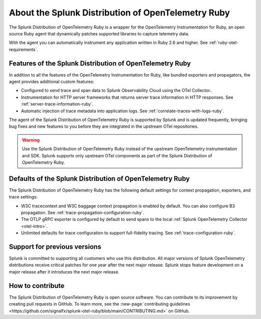.. _splunk-ruby-otel-dist:

******************************************************
About the Splunk Distribution of OpenTelemetry Ruby
******************************************************

.. meta::
   :description: The Splunk Distribution of OpenTelemetry Ruby is a wrapper for the OpenTelemetry Instrumentation for Ruby, an open source Ruby agent that dynamically patches supported libraries at runtime with an OTel-compatible tracer to capture and export traces and spans.

The Splunk Distribution of OpenTelemetry Ruby is a wrapper for the OpenTelemetry Instrumentation for Ruby, an open source Ruby agent that dynamically patches supported libraries to capture telemetry data.

With the agent you can automatically instrument any application written in Ruby 2.6 and higher. See :ref:`ruby-otel-requirements`.

Features of the Splunk Distribution of OpenTelemetry Ruby
===========================================================

In addition to all the features of the OpenTelemetry Instrumentation for Ruby, like bundled exporters and propagators, the agent provides additional custom features:

- Configured to send trace and span data to Splunk Observability Cloud using the OTel Collector..
- Instrumentation for HTTP server frameworks that returns server trace information in HTTP responses. See :ref:`server-trace-information-ruby`.
- Automatic injection of trace metadata into application logs. See :ref:`correlate-traces-with-logs-ruby`.

The agent of the Splunk Distribution of OpenTelemetry Ruby is supported by Splunk and is updated frequently, bringing bug fixes and new features to you before they are integrated in the upstream OTel repositories.

.. warning:: Use the Splunk Distribution of OpenTelemetry Ruby instead of the upstream OpenTelemetry instrumentation and SDK. Splunk supports only upstream OTel components as part of the Splunk Distribution of OpenTelemetry Ruby.

Defaults of the Splunk Distribution of OpenTelemetry Ruby
===========================================================

The Splunk Distribution of OpenTelemetry Ruby has the following default settings for context propagation, exporters, and trace settings:

- W3C tracecontext and W3C baggage context propagation is enabled by default. You can also configure B3 propagation. See :ref:`trace-propagation-configuration-ruby`.
- The OTLP gRPC exporter is configured by default to send spans to the local :ref:`Splunk OpenTelemetry Collector <otel-intro>`.
- Unlimited defaults for trace configuration to support full-fidelity tracing. See :ref:`trace-configuration-ruby`.

Support for previous versions
=========================================================

Splunk is committed to supporting all customers who use this distribution. All major versions of Splunk OpenTelemetry distributions receive critical patches for one year after the next major release. Splunk stops feature development on a major release after it introduces the next major release.

How to contribute
=========================================================

The Splunk Distribution of OpenTelemetry Ruby is open source software. You can contribute to its improvement by creating pull requests in GitHub. To learn more, see the :new-page:`contributing guidelines <https://github.com/signalfx/splunk-otel-ruby/blob/main/CONTRIBUTING.md>` on GitHub.
